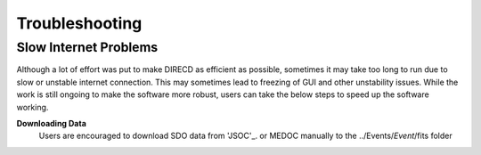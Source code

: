 Troubleshooting
====================

Slow Internet Problems
---------------------

Although a lot of effort was put to make DIRECD as efficient as possible, sometimes it may take
too long to run due to slow or unstable internet connection. This may sometimes lead to freezing of GUI
and other unstability issues. While the work is still ongoing to make the software more robust, users can 
take the below steps to speed up the software working.

**Downloading Data**
    Users are encouraged to download SDO data from 'JSOC'_. or MEDOC manually to the ../Events/*Event*/fits folder

    .. _JSOC: http://jsoc.stanford.edu/ajax/exportdata.html?ds=aia.lev1_euv_12s
